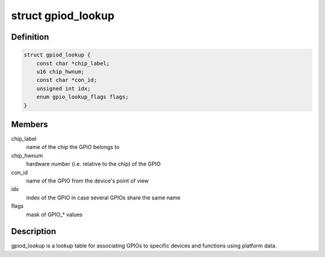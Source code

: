 .. -*- coding: utf-8; mode: rst -*-
.. src-file: include/linux/gpio/machine.h

.. _`gpiod_lookup`:

struct gpiod_lookup
===================

.. c:type:: struct gpiod_lookup

    lookup table

.. _`gpiod_lookup.definition`:

Definition
----------

.. code-block:: c

    struct gpiod_lookup {
        const char *chip_label;
        u16 chip_hwnum;
        const char *con_id;
        unsigned int idx;
        enum gpio_lookup_flags flags;
    }

.. _`gpiod_lookup.members`:

Members
-------

chip_label
    name of the chip the GPIO belongs to

chip_hwnum
    hardware number (i.e. relative to the chip) of the GPIO

con_id
    name of the GPIO from the device's point of view

idx
    index of the GPIO in case several GPIOs share the same name

flags
    mask of GPIO\_\* values

.. _`gpiod_lookup.description`:

Description
-----------

gpiod_lookup is a lookup table for associating GPIOs to specific devices and
functions using platform data.

.. This file was automatic generated / don't edit.

